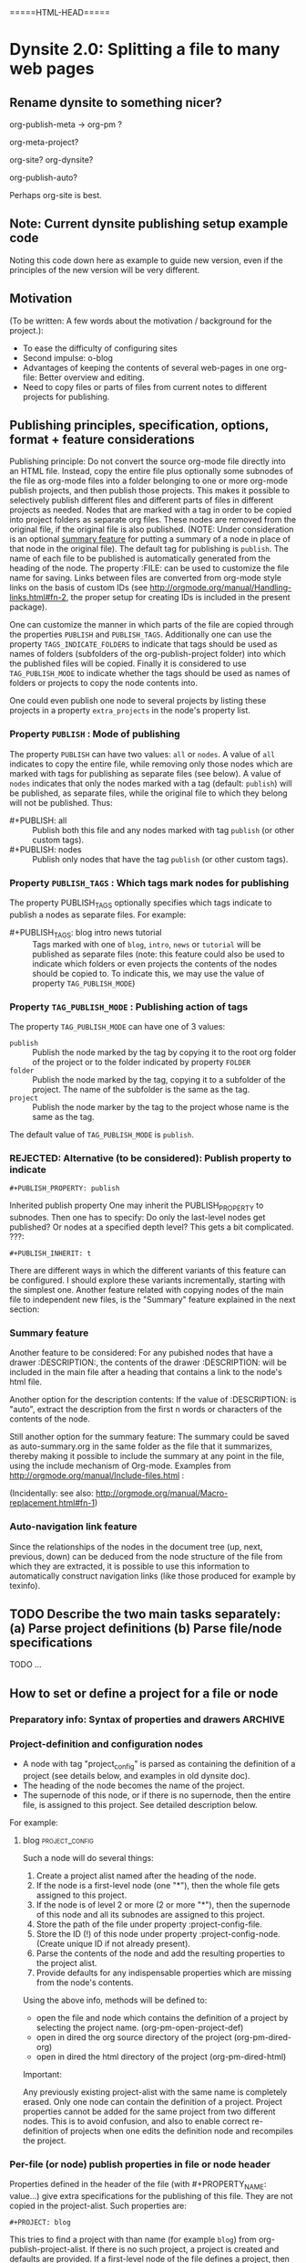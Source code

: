 
* Dynsite 2.0:  Splitting a file to many web pages
:PROPERTIES:
:DATE:     <2013-11-20 Wed 20:08>
:END:

** Rename dynsite to something nicer? 
:PROPERTIES:
:DATE:     <2013-12-02 Mon 00:01>
:END: 

org-publish-meta -> org-pm ?

org-meta-project?


org-site?
org-dynsite?

org-publish-auto?

Perhaps org-site is best. 

** Note: Current dynsite publishing setup example code
:PROPERTIES:
:DATE:     <2013-12-02 Mon 17:49>
:END:

Noting this code down here as example to guide new version, even if the principles of the new version will be very different. 

*** Publish                                                      :noexport:

#+BEGIN_SRC sh
cp "/Users/iani2/Dropbox/000WORKFILES/org/work/publications/articleforsoundscapejournal201310_solomos/SoundscapeJournalArticleIZ201310.org" "/Users/iani2/SitesSource/larigot-iani/papers/"
#+END_SRC

#+RESULTS:

#+BEGIN_SRC elisp

(require 'dynsite)

(org-install-site
	'("larigot-iani"
	"/Users/iani2/SitesSource/larigot-iani"
	"/Users/iani2/Sites"))

(org-set-site (car org-sites))

#+END_SRC

#+RESULTS:
: project defs created: (all-all AVA940HMI<classes<larigot-iani-static AVA940HMI<classes<larigot-iani-all AVA940HMI<classes<larigot-iani classes<larigot-iani-static classes<larigot-iani-all classes<larigot-iani larigot-iani-static larigot-iani-all larigot-iani)

** Motivation
:PROPERTIES:
:DATE:     <2013-12-03 Tue 07:21>
:END:

(To be written:  A few words about the motivation / background for the project.): 

- To ease the difficulty of configuring sites
- Second impulse:  o-blog
- Advantages of keeping the contents of several web-pages in one org-file:  Better overview and editing.
- Need to copy files or parts of files from current notes to different projects for publishing.

** Publishing principles, specification, options, format + feature considerations
:PROPERTIES:
:DATE:     <2013-12-02 Mon 08:52>
:END:

Publishing principle: Do not convert the source org-mode file directly into an HTML file.  Instead, copy the entire file plus optionally some subnodes of the file as org-mode files into a folder belonging to one or more org-mode publish projects, and then publish those projects.  This makes it possible to selectively publish different files and different parts of files in different projects as needed.  Nodes that are marked with a tag in order to be copied into project folders as separate org files.  These nodes are removed from the original file, if the original file is also published.  (NOTE: Under consideration is an optional [[id:BA6F1997-EC76-4C9E-A33B-0B1D4370829D][summary feature]] for putting a summary of a node in place of that node in the original file).  The default tag for publishing is =publish=.  The name of each file to be published is automatically generated from the heading of the node.  The property :FILE: can be used to customize the file name for saving.  Links between files are converted from org-mode style links on the basis of custom IDs (see http://orgmode.org/manual/Handling-links.html#fn-2, the proper setup for creating IDs is included in the present package).  

One can customize the manner in which parts of the file are copied through the properties =PUBLISH= and =PUBLISH_TAGS=.  Additionally one can use the property =TAGS_INDICATE_FOLDERS= to indicate that tags should be used as names of folders (subfolders of the org-publish-project folder) into which the published files will be copied.  Finally it is considered to use =TAG_PUBLISH_MODE= to indicate whether the tags should be used as names of folders or projects to copy the node contents into. 

One could even publish one node to several projects by listing these projects in a property =extra_projects= in the node's property list. 

*** Property =PUBLISH= : Mode of publishing
:PROPERTIES:
:DATE:     <2013-12-03 Tue 06:15>
:END:
The property =PUBLISH= can have two values: =all= or =nodes=.  A value of =all= indicates to copy the entire file, while removing only those nodes which are marked with tags for publishing as separate files (see below).  A value of =nodes= indicates that only the nodes marked with a tag (default: =publish=) will be published, as separate files, while the original file to which they belong will not be published.  Thus: 

- #+PUBLISH: all :: Publish both this file and any nodes marked with tag =publish= (or other custom tags).
- #+PUBLISH: nodes ::  Publish only nodes that have the tag =publish= (or other custom tags).
*** Property =PUBLISH_TAGS= : Which tags mark nodes for publishing
:PROPERTIES:
:DATE:     <2013-12-03 Tue 06:15>
:END:

The property PUBLISH_TAGS optionally specifies which tags indicate to publish a nodes as separate files.  For example:

- #+PUBLISH_TAGS: blog intro news tutorial :: Tags marked with one of =blog=, =intro=, =news= or =tutorial= will be published as separate files (note: this feature could also be used to indicate which folders or even projects the contents of the nodes should be copied to.  To indicate this, we may use the value of property =TAG_PUBLISH_MODE=)

*** Property =TAG_PUBLISH_MODE= : Publishing action of tags
:PROPERTIES:
:DATE:     <2013-12-03 Tue 06:16>
:END:

The property =TAG_PUBLISH_MODE= can have one of 3 values: 
- =publish= :: Publish the node marked by the tag by copying it to the root org folder of the project or to the folder indicated by property =FOLDER=
- =folder= :: Publish the node marked by the tag, copying it to a subfolder of the project.  The name of the subfolder is the same as the tag. 
- =project= :: Publish the node marker by the tag to the project whose name is the same as the tag.

The default value of =TAG_PUBLISH_MODE= is =publish=.

*** REJECTED: Alternative (to be considered):  Publish property to indicate 
:PROPERTIES:
:DATE:     <2013-12-03 Tue 05:57>
:END:
: #+PUBLISH_PROPERTY: publish

Inherited publish property
One may inherit the PUBLISH_PROPERTY to subnodes.  Then one has to specify: Do only the last-level nodes get published?  Or nodes at a specified depth level?  This gets a bit complicated.
???: 
: #+PUBLISH_INHERIT: t 

There are different ways in which the different variants of this feature can be configured.  I should explore these variants incrementally, starting with the simplest one.  Another feature related with copying nodes of the main file to independent new files, is the "Summary" feature explained in the next section:

*** Summary feature
:PROPERTIES:
:DATE:     <2013-12-02 Mon 14:49>
:ID:       BA6F1997-EC76-4C9E-A33B-0B1D4370829D
:END:
Another feature to be considered: 
For any pubished nodes that have a drawer :DESCRIPTION:, the contents of the drawer :DESCRIPTION: will be included in the main file after a heading that contains a link to the node's html file. 

Another option for the description contents: If the value of :DESCRIPTION: is "auto", extract the description from the first n words or characters of the contents of the node.

Still another option for the summary feature: The summary could be saved as auto-summary.org in the same folder as the file that it summarizes, thereby making it possible to include the summary at any point in the file, using the include mechanism of Org-mode.   Examples from http://orgmode.org/manual/Include-files.html :

#+BEGIN_QUOTE
,#+INCLUDE: "~/.emacs" src emacs-lisp

,#+INCLUDE: "~/my-book/chapter2.org" :minlevel 1

,#+INCLUDE: "~/.emacs" :lines "5-10" 
#+END_QUOTE

(Incidentally: see also: http://orgmode.org/manual/Macro-replacement.html#fn-1)

*** Auto-navigation link feature
:PROPERTIES:
:DATE:     <2013-12-02 Mon 15:01>
:END:

Since the relationships of the nodes in the document tree (up, next, previous, down) can be deduced from the node structure of the file from which they are extracted, it is possible to use this information to automatically construct navigation links (like those produced for example by texinfo).

** TODO Describe the two main tasks separately: (a) Parse project definitions (b) Parse file/node specifications
:PROPERTIES:
:DATE:     <2013-12-03 Tue 07:52>
:END:

TODO ...

** How to set or define a project for a file or node
:PROPERTIES:
:DATE:     <2013-12-02 Mon 21:25>
:END:

*** Preparatory info: Syntax of properties and drawers            :ARCHIVE:
:PROPERTIES:
:DATE:     <2013-12-02 Mon 21:41>
:END:

NOTE: This node is archived because we will not use drawers, and we will use properties only in a straightforward way for a few basic information items (while leaving the rest of the standard way of customizing export via properties in Org-mode as it is).

See: http://orgmode.org/manual/Property-syntax.html#Property-syntax
and: http://orgmode.org/manual/Drawers.html

Testing drawers here: 

The following teests show that only those drawers are recognized as such, whose names are already defined in orgmode. 
One can do this on a per-file basis also (although for dynsite it is better to set this up globally in advance).

#+DRAWERS: HIDDEN TEST_DRAWER STATE

:HIDDEN:
This should be hidden
asdf 
:END:

Note: The contents of TEST_DRAWER do not fold, because of the underscore _.  Is this a bug?

:TEST_DRAWER:
test
asdf
:END:

:STATE:
Test again
asdf 
:END:

:RESULTS:
This is a test drawer. 
It has several lines of contents.
Next we need to test several things: 
(a) how to get the contents of the drawer with emacs lisp
(b) how to suppress the drawer for being published.
:END:

*** Project-definition and configuration nodes
:PROPERTIES:
:DATE:     <2013-12-02 Mon 21:32>
:END:

- A node with tag "project_config" is parsed as containing the definition of a project (see details below, and examples in old dynsite doc).
- The heading of the node becomes the name of the project.
- The supernode of this node, or if there is no supernode, then the entire file, is assigned to this project.  See detailed description below.

For example: 

**** blog                                                 :project_config:
:PROPERTIES:
:ID:       3C190267-84C4-4AEA-86A1-00130BCFB056
:END:

Such a node will do several things: 

1. Create a project alist named after the heading of the node.
2. If the node is a first-level node (one "*"), then the whole file gets assigned to this project.
3. If the node is of level 2 or more (2 or more "*"), then the supernode of this node and all its subnodes are assigned to this project.
4. Store the path of the file under property :project-config-file.
5. Store the ID (!) of this node under property :project-config-node.  (Create unique ID if not already present).
6. Parse the contents of the node and add the resulting properties to the project alist.
7. Provide defaults for any indispensable properties which are missing from the node's contents.

Using the above info, methods will be defined to:
- open the file and node which contains the definition of a project by selecting the project name. 
  (org-pm-open-project-def)
- open in dired the org source directory of the project (org-pm-dired-org)
- open in dired the html directory of the project (org-pm-dired-html)

Important: 

Any previously existing project-alist with the same name is completely erased.  Only one node can contain the definition of a project.  Project properties cannot be added for the same project from two different nodes.  This is to avoid confusion, and also to enable correct re-definition of projects when one edits the definition node and recompiles the project.

*** Per-file (or node) publish properties in file or node header

Properties defined in the header of the file (with #+PROPERTY_NAME: value...) give extra specifications for the publishing of this file.  They are not copied in the project-alist.  Such properties are: 

: #+PROJECT: blog

This tries to find a project with than name (for example =blog=) from org-publish-project-alist. 
If there is no such project, a project is created and defaults are provided. 
If a first-level node of the file defines a project, then the PROJECT property in the header is ignored (One should therefore therefore not define the PROJECT property in the header if one is [[id:3C190267-84C4-4AEA-86A1-00130BCFB056][defining the project for the file in a node]]).

: #+FILE: index.org

This defines the filename under which this file or node should be saved when copied to the org source of the project.  The ending .org is provided if missing.  If no FILE property is defined, then the file name is guessed by these rules: 
- If the file or node contains a project definition subnode, then the default is "index.org"
- Else, it is created by uniting the words of the name of the file or the heading of the node, substituting any spaces (" ") by "-".

: #+FOLDER: news

If a folder is provided, then the folder is added to the org path of the project to create the path where the file/node will be copied.

All other properties relevant to the org-publish configuration rules are parsed by the org-publish and org-export functions as usual. 
Properties defined in a node must be converted to file-level properties when copying the node to a separate file.

*** Use nodes tagged file_config to include long html-head and html-head-extra strings etc.

As explained in http://orgmode.org/worg/org-tutorials/org-publish-html-tutorial.html#sec-5-1, the properties #+HTML_HEAD: and #+HTML_HEAD_EXTRA: are used to specify the html header parts of a file for export.  However, property values should be specified in a single line (see http://orgmode.org/manual/Property-syntax.html#Property-syntax).  This is inconvenient if one wants to include a long header. 

However this is cumbersome and I do not even know if it works. 

So why not use nodes for long strings that need to become property values for the html-export config of a file or node (not an entire project), like in the [[id:A1FFF0FC-3289-4D9B-99C0-8BF0029BCD5A][following example]].  Unfortunately, to insert the value of this node in the export options of a single file will require some deep exploration of html-export functions of Org mode.  [ ... ] After looking into it, following trick seems to be the most feasible one: 

For those properties that are specified by the nodes as custom-configured, such as any of html-head, html-head-extra, html-preamble, html-postamble, if a node is tagged :file_config: and has one of these as heading, do this: 

1. When copying the file to the org folder for publishing, the copy function inserts a property heading for the corresponding setting it to a special mark string, such as, for exemple, for property html-head: 

#+HTML_HEAD: =====HTML-HEAD=====

2. This will be inserted by the standard org-mode exporter in the exported file at the corresponding location

3. After that, use either a filter function (see here below) or a chain of publishing functions in the project alist, or a 'completion-function property in the project alist to substitute the string "=====HTML-HEAD=====" with the string given in the file_config node, which has been stored in the file's plist, which is inside the project-alist. 

The filter function was already tested for conversion of links, and is probably the best option.  See http://orgmode.org/worg/dev/org-export-reference.html#filter-system . The code I used recently in dynsite for filtering the full html-ized text is: 

#+BEGIN_SRC elisp
(add-to-list 'org-export-filter-final-output-functions
             'org-html-provide-relative-path)
#+END_SRC

The function =org-export-filter-final-output-functions= is documented here:  http://orgmode.org/worg/doc.html#org-export-filter-final-output-functions

The doc says about this function: 

#+BEGIN_QUOTE
List of functions applied to the transcoded string.
Each filter is called with three arguments: the full transcoded
string, the back-end, as a symbol, and the communication channel,
as a plist.  It must return a string that will be used as the
final export output.
#+END_QUOTE


Note that the exporter also inserts a ton of other stuff, which can/must be further fine-tweaked with other options if one is to make files with extremely customized html header and footer parts. 


**** html-head                                               :file_config:
:PROPERTIES:
:ID:       A1FFF0FC-3289-4D9B-99C0-8BF0029BCD5A
:END:

here is the text that will become the string that is the value of html-head property for this file/node.
It has several lines.





** ====== Current newest redo:  Projects defined in files, auto-save projects, site redo
:PROPERTIES:
:DATE:     <2013-11-30 Sat 16:37>
:END:

See this tutorial for systematics of building a project:  http://orgmode.org/worg/org-tutorials/org-publish-html-tutorial.html

*** Inheritance of project parameters in sites
:PROPERTIES:
:DATE:     <2013-11-30 Sat 17:18>
:END:

A project can contain component projects.  However, the component feature of org-publish is not equivalent to the way that dynsite handles subproejcts, because it does not entail inheritance of properties.  Therefore we need to redo inheritance functionality based on projects.  

This is not so difficult.  Consider that we have a set of projects stored in the usual manner in =org-publish-project-alist=. Then, if a project wants to inherit properties from another project, it can simply state that by storing in its alist the name of that project, as property :superproject. That would be something like: 

#+BEGIN_SRC elisp
'("project-name" :superproject "site-name" :property value  ...)
#+END_SRC

It is then easy to recursively inherit the properties descending from the top super-project to the current project, via any intermediate projects. 

There is no need to create a separate site list!

If a superproject is not found, an error should be issued. 

*** Notes on New base function: org-publish-auto-project
Consider new function: org-publish-auto-project

This function will create or deduce a project from information found in the currently selected file/buffer.  

If there is no information at all about a project in the current buffer, then it will create a new default project. 

The default name of the new project is the name of the file without extention.  

For now we will not consider the following idea, but we will take it up later:  If there is a property =super-project= defined in the current file, then the project defined by the file becomes a subproject of =super-project=, if it exists.

The contents of the variable org-publish-project-alist (see: http://orgmode.org/manual/Project-alist.html) are auto-saved in file
=~/.emascs.d/savefile/org-publish-project-alist= if ~/.emacs.d/ exists, otherwise they are saved in =~/.org-publish-project-alist=.  

Some notes about starting the beginning of org-publish-file-project: 

First call: 
Function: =org-publish-parse-project-config-node=

If there is a node called =project-config=, then this function will parse its contents and *create a new project alist* with the information contained in the node. 

Then call: 
Function: =org-publish-parse-file-config-node=

If there is a node called =project-config=, then this function will 
- Attempt to get the project name from the properties of the node
- Parse its contents and keep the information in a list, in order to use it for putting in the headers of the org files created by the org-publish-in-file-project

Then check if there is enough information about the project of the current file.  If not, try to create a default project, taking into account also any relevant properties defined in the header of the file.

If the file has the property PUBLISH_FILE set to t (true), then copy the file itself to the org target directory, but also extract any subnodes that should be copied into different files. 

Go through all nodes in the file, and if any are marked by relevant properties or tags (to be specified!), then parse their config properties and extract these and copy them as separate files to the org folder of the project to which they belong according to the specifications in the config properties, or the project of the file in which they are contained. 

After this is done, process the files of all projects contained in the file and its subnodes, and add file targets to the IDs of links to org mode files belonging to the project. 

After that, publish all projects contained in this file. 

When publishing projects:  If a project is a subproject of another project, then its files should not be published by the superproject.  So the folders of subprojects should be added to the exclude list of the superproject. 

Following is a step-by-step roadmap for building the functionality for dynsite2.

*** ========= !!!!!!!!!!!!! CURRENT IMPLEMENTATION DRAFT
:PROPERTIES:
:DATE:     <2013-12-01 Sun 17:46>
:END:

**** Auto-Load and save org-publish-project-alist
:PROPERTIES:
:DATE:     <2013-12-01 Sun 23:20>
:END:

#+BEGIN_SRC elisp
  
  (defun org-publish-get-project-alist-path ()
    ;; if ~/.emacs.d is present, use ~/.emacs.d/savefile/org-publish-project-alist
    ;; else use ~/.org-publish-project-alist
    ;; Create savefile folder if it does not exist. 
  )
  
  (defun org-publish-save-project-alist ()
    ;; to be defined
    ;; uses org-publish-get-project-alist
    )
  
  (defun org-publish-load-project-alist ()
    ;; to be defined
    ;; uses org-publish-get-project-alist
    )
  
  ;; Include the following in startup file
  (org-publish-load-project-alist) 
#+END_SRC

**** Help functions: Saving emacs lisp data to a file
:PROPERTIES:
:DATE:     <2013-12-01 Sun 23:21>
:END:

From: http://stackoverflow.com/questions/2321904/elisp-how-to-save-data-in-a-file

#+BEGIN_QUOTE
This 'dump-vars-to-file routine will create some expressions that can be read by simply evaluating the expressions later (via a 'load command or 'read):

(defun dump-vars-to-file (varlist filename)
  "simplistic dumping of variables in VARLIST to a file FILENAME"
  (save-excursion
    (let ((buf (find-file-noselect filename)))
      (set-buffer buf)
      (erase-buffer)
      (dump varlist buf)
      (save-buffer)
      (kill-buffer))))

(defun dump (varlist buffer)
  "insert into buffer the setq statement to recreate the variables in VARLIST"
  (loop for var in varlist do
        (print (list 'setq var (list 'quote (symbol-value var)))
               buffer)))
I'm sure I'm missing some built-in routine that does a nicer job or is more flexible.

I tested it with this little routine:

(defun checkit ()
  (let ((a '(1 2 3 (4 5)))
        (b '(a b c))
        (c (make-vector 3 'a)))
    (dump-vars-to-file '(a b c) "/some/path/to/file.el")))
Which produced the output:

(setq a (quote (1 2 3 (4 5))))
(setq b (quote (a b c)))
(setq c (quote [a a a]))
For more information, see the info page on reading and printing lisp objects:
http://www.gnu.org/software/emacs/manual/html_node/elisp/Read-and-Print.html#Read-and-Print
#+END_QUOTE

**** Help function: merge-plists
#+BEGIN_SRC elisp
  ;; dash package should be provided as file in the dynsite2 release
  (require 'dash) ;; needed for merge-plists

  (defun merge-plists (plist-a &rest plist-b)
    (-reduce-from
     (lambda (plist-a plist-b)
       (->> (-partition 2 plist-b)
         (-reduce-from
          (lambda (acc it)
            (let ((key (first it))
                  (val (second it)))
              (plist-put acc key val)))
          plist-a)))
     plist-a
     plist-b))
#+END_SRC
**** Top level function: org-publish-auto-project
:PROPERTIES:
:ID:       0B0ECFA8-544E-41DB-849A-20F19ABD5459
:END:
#+BEGIN_SRC elisp
  (defun org-publish-auto-project ()
    "Step 1 in org-publish-in-file-project func dev."
    (interactive)
    ;; load if not loaded: 
    (unless org-publish-project-alist (org-publish-load-project-alist))
    (let* 
        ((projects) ;; projects that belong to this file only.
         (default-base-directory 
           (concat (file-name-directory (buffer-file-name (current-buffer))) "org/"))
         (default-publish-directory 
           (concat (file-name-directory (buffer-file-name (current-buffer))) "html/"))
         (project-alist (org-publish-parse-project-config-node))
         (file-config (org-publish-parse-file-config-node))
         (project-name
          (or
           (plist-get project-alist :project-name)
           (plist-get file-config :project-name)
           ))
         )
      (setq project-alist
            (org-publish-provide-project-defaults 
             project-name 
             project-alist
             default-base-directory
             default-publish-directory
             ))
      (if (eq (plist-get project-alist :base-directory) default-base-directory)
          (if (not (file-exists-p default-base-directory))
              (make-directory default-base-directory)))
      (if (eq (plist-get project-alist :publish-directory) default-publish-directory)
          (if (not (file-exists-p default-publish-directory))
              (make-directory default-publish-directory)))
      (setq org-publish-project-alist
            (delq (assoc project-name org-publish-project-alist) org-publish-project-alist))
      (setq org-publish-project-alist (cons project-alist org-publish-project-alist))
      ;; Collect all projects, configs, and files contained in this file:
      (setq projects (org-parse-file-project-configs)) ;; projects local to this file
      ;; Add top-level project-alist to projects derived from contents of file:
      (setq projects (cons project-alist projects)) 
      ;; Resolve dependencies between projects, create files.
      (dolist (project projects)
        (org-inherit-project-properties project)
        (org-copy-files-to-project-folder project)
        (org-add-project-to-excludes-list project))
      ;; Add projects to org-publish-project-alist for interactive publishing later.
      (org-add-projects-to-global-alist projects)
      ;; Publish.
      (dolist (project projects) (org-publish project))))
#+END_SRC

**** org-publish-parse-project-config-node, org-publish-parse-file-config-node

These two functions ... bla bla. 

#+BEGIN_SRC elisp
  
  (defun org-publish-parse-project-config-node ()
      
    )
#+END_SRC

#+BEGIN_SRC elisp
  
  (defun org-publish-parse-file-config-node ()
    
    )
#+END_SRC

#+BEGIN_SRC elisp
  
**** org-publish-provide-project-defaults
  (defun org-publish-provide-project-defaults 
    (project-name project-config default-base-directory default-publish-directory)
    (setq project-name 
          (or
           project-name
           (org-publish-make-project-name)
           ))
    (cons project-name 
          (merge-plists 
           (list
            :base-directory default-base-directory
            :base-extension "org"
            :publishing-directory default-publish-directory
            :recursive t
            :publishing-function org-publish-org-to-html
            :headline-levels 5
            :auto-preamble t
            )
           project-config)))
#+END_SRC

**** org-publish-make-project-name
#+BEGIN_SRC elisp
  
  (defun org-publish-make-project-name ()
    "Construct name of project from file name of buffer.
  If a project with that name already exists, ask the user whether to 
  overwrite that project. If the answer is no, then an error is issued, and 
  the new project creation process stops."
    (let* (
           (name (file-name-sans-extension (buffer-file-name (current-buffer))))
           (ok          (or
             (not (assoc name org-publish-project-alist))
             (y-or-n-p (format "Overwrite existing project %s?" name))
             ))
           )
      (if ok name (error (format "Duplicate project named '%s'. Please rename." name)))))
  
#+END_SRC


**** org-parse-file-project-configs (NOTE: Store info in separate variable, not in org-publish-project-alist)

Go through all the nodes in the file and create projects or specs for new files in existing projects according to properties defined in the nodes. 

A first thought was to store the necessary info from the parsing inside the prorject-alist to which the node/file will belong.  
From the following draft it seems that we need yet to analyse the data required, and how they should be structured.

The file info, which is obtained by parsing the specifications contained in the source file or its nodes, is saved *IN A SEPARATE LIST*, not in org-publish-project-alist components.  The reason is that the project definition alist is overwritten on purpose and created afresh when the project definition is parsed from a single node.  This would erase any file info collected previously by parsing other files. 

Drafting this here: 

#+BEGIN_SRC elisp
  ;;; !!!!!!!!!!!!!!!!!!!!!!!!!!!! MUST REWRITE THIS
 ;;; !!!!!!!!!!! Should be separate from org-publish-project-alist !!!!!!!!

;;; Probably like this: 

(
("file-name1" :path "path" :project "project" :id "id...." etc)
("file-name2" :path "path" :project "project" :id "id...." etc)
)

Not like this: 
  '("<project-name>"
    :files ;; this property contains the list of all files created for this project 
    ;; through dynsite2 config specifications in org files.
    ;; The property :files is a single list, containing several sublists.
    ;; One sublist per file. 
    (
     ;; One sublist for each source file and the components of the file that should be copied.
     ;; =======================================================================
     ;; First file
    ("path"  ;; full path of file to be processed
     ;; Each file can have many other file components to be extracted
     ;; optionally start plist here or leave it just as plain cdr   
     ;; Specs of how to create extract each file file go here:
     ;; id of node to be copied, or "file" to copy entire file
     :node "node id...."
     ;; folder where this node should be copied
     :folder "subfolder-name" 
     ;; file where this node should be copied 
     :file "file-name" ;; .org provided if missing
     ;; publish properties which should be inserted in the header of the file.
     :header (:property "value" :property value ...)
     ;; (NOTE: project properties are added directly to the project alist being created)
     )
    ;; ========================================================================
     ;; Second second source file and all files extracted from it.
    ("path" ;; second file ...
      ;; ...
     )
    ) ;; end of :files list
     ;; other project properties follow here:
    :recursive t
    :auto-preamble t
    ;; ...
   )

#+END_SRC

#+BEGIN_SRC elisp
(defun org-parse-file-project-configs ()

)
#+END_SRC

OTE



*** Step 1: File has no project info at all
:PROPERTIES:
:DATE:     <2013-11-30 Sat 16:56>
:END:

Create a new project using default settings.  The name of the project is the name of the file without extension. 

If there is already a project by that name, and the path of the file stored in the already existing projects' alist under property =root-source-file= is not identical to the path of the current file/buffer, then issue a message and ask the user whether they wish to proceed and overwrite the existing project info under that name with the parameters extracted from the present file. 

The org folder for the project is =<path-to-files-folder>/org/=.
The html folder for the project is =<path-to-files-folder>/html/=.

If these folders do not exist, they are created.

NOTE: When creating a default project with the file's name, it may be useful to check 

*** Step 2: File has *project* info in a node =publish-project-config=
:PROPERTIES:
:DATE:     <2013-11-30 Sat 17:04>
:END:

Put the info from that node in the project's alist.  

This creates a new project, to which the file and all files created from subnodes in the file are added.  

More details about this to come. 

*** Step 3: File has *file specific* info in a node =publish-file-config=
:PROPERTIES:
:DATE:     <2013-11-30 Sat 17:04>
:END:

This expects this file and any files copied from subnodes of the project to become part of an already existing project, named in property :PROJECT:. 

Put the info from that node in the header of the file which is copied in the org directory for publishing.  Do the same for all other files which are copied from subnodes of this file.  

How do we indicate inheritance or not of file config to subnodes in same file?

More details about this to come. 

*** Step 4: File has a node with separate file config, in same project

*** Step 5: File has a node with separate file config, in different project

Question: When is the different project a subproject of that of the file?


** Starting point: Top level user-commands
:PROPERTIES:
:DATE:     <2013-11-26 Tue 21:07>
:END:

org-site-publish-file :: publish the entire file, splitting into separate files any subnodes which have a "FILENAME" property defined. 

org-site-publish-subtree :: publish this subtree.  If the subtree does not have a FILENAME property, ascend until you find one. If there is no FILENAME in any supertree of this subtree, issue a message saying "No filename property found for this subtree.  Use org-site-publish-file?". 

** Top-level file properties
:PROPERTIES:
:DATE:     <2013-11-27 Wed 08:34>
:END:

All of the following configuration properties are optional.  If none of these is provided, then a site is created using the defaults indicated for each property below: 
 
- SITE :: The name of the dynsite to which this file belongs.  Default: "default".  The config paths of the "default" site are created from ORG_PATH and HTML_PATH properties of this file.
- ORG_PATH :: Path for publishing the org-files in. Default: "./org/"
- HTML_PATH :: Path for publishing the html-files created from the org-files.  Default: "./html/"
- FILENAME :: Name for publishing the entire file.  Default: index.org.  ".org" ending is added if not provided by user.
- FOLDER :: Path of subfolder to be added to ORG_PATH (or sites' org-path) for publishing the org-files.
- PUBLISH_SUBTREES_ONLY :: If the value of this property is t (true), then the function "org-site-publish-file" will not publish the entire file, but only any subtrees which define a "FILENAME" property.
- INCLUDE_SITEMAP :: If the value of this property is t (true), then the function "org-site-publish-file" will include in the published top-level file links to the files created by any subnodes of the file.  If a subnode which creates a file contains a property called "DESCRIPTION", then the contents of DESCRIPTION are appended after the link in the top-level file.  The default value of this property is t. NOTE: A smarter way to provide the functionality of "INCLUDE_SITEMAP" would be to always create a sitemap with descriptions, and save this sitemap as an include file, which can then be included at any part of any file using  #+INCLUDE: ".path/to/file".

** Initial tests with top-level file properties
:PROPERTIES:
:DATE:     <2013-11-27 Wed 12:26>
:END:


Run this first - we need this function for the tests: 
#+BEGIN_SRC elisp
(defun org-get-header-property (property &optional all)
  "Get property from buffer variable.  Returns only fist match except if ALL is defined.
NOTE: Also works if editing subtree narrowed or in separate narrowed buffer. "
  (with-current-buffer
	(current-buffer)
    (save-excursion
      (save-restriction
	(save-match-data
	  (widen)
	  (goto-char (point-min))
	  (let (values)
	    (while (re-search-forward (format "^#\\+%s:?[ \t]*\\(.*\\)" property) nil t)
	      (add-to-list 'values (substring-no-properties (match-string 1))))
	    (if all
		values
	      (car values))))))))
#+END_SRC

#+RESULTS:
: org-get-header-property

Test some of the funcs that you will use: 

#+BEGIN_SRC elisp
(buffer-file-name) ;; Does not work if editing on separate sub-buffer
#+END_SRC

#+RESULTS:
: /Users/iani2/Dropbox/000WORKFILES/org/personal/underway.org

#+BEGIN_SRC elisp
  (let* (
         (root (file-name-directory (buffer-file-name)))
         (org-root (concat root "/org/"))
         (html-root (concat root "/html/"))
         )
    (if (not (file-exists-p org-root)) (make-directory org-root))
    (if (not (file-exists-p html-root)) (make-directory html-root))
    (org-set-site (list "default" org-root html-root)))
#+END_SRC

#+BEGIN_SRC elisp
(org-get-header-property "")
#+END_SRC

#+BEGIN_SRC elisp
  (let* (
         (site ())
  
         )
   (assoc "org-tests" org-sites))
#+END_SRC
#+RESULTS:
: TODO ACTIVE | DONE CANCELLED

#+BEGIN_SRC elisp
  (defun org-site-make-site-for-file ()
    "Create site specs for file of current buffer.
  Get the org and html paths from properties in the file.
  If they are not present, provide defaults."
  
  
  )
#+END_SRC

#+BEGIN_SRC elisp
  (org-element--current-element (point))
#+END_SRC

#+BEGIN_SRC elisp
  (defun org-site-publish-file ()
    (interactive)
    
  )
#+END_SRC

** Converting links for split files
ROPERTIES:
:DATE:     <2013-11-28 Thu 09:33>
:CUSTOM_ID:       22447DE7-50E6-4AEC-8CB3-1F548BEB460A
:END:

*** Prep research
:PROPERTIES:
:DATE:     <2013-11-29 Fri 09:45>
:END:

This needed some deep research.  Current state: 
See http://orgmode.org/manual/Handling-links.html

Links that are stored using the CUSTOM_ID of a node should be converted correctly when exporting a project in HTML, even when the link has been moved to a different file than the file in which it was created,together with its CUSVOM_ID. 

C-c l     (org-store-link) to create the links to insert in text.
To make he 



But set org-id-link-to-org-use-id to true.
This creates unique ids for each link when using org-store-link. 
You can then insert a unique-id link created by  in the text with C-c C-l     (org-insert-link). 

Here is the code for setting org-id-link-to-org-use-id to t and then a resulting link: 
#+BEGIN_SRC elisp
(setq org-id-link-to-org-use-id t)
#+END_SRC

#+RESULTS:
: t

#+BEGIN_SRC elisp
(setq org-id-link-to-org-use-id nil)
#+END_SRC

#+RESULTS:


[[*Converting%20links%20for%20split%20files][Converting links for split files]
[[*Converting%20links%20for%20split%20files][Converting links for split files]
[[*Converting%20links%20for%20split%20files][Converting links for split files]
[[*Converting%20links%20for%20split%20files][Converting links for split files]

The resulting link is: [[id:22447DE7-50E6-4AEC-8CB3-1F548BEB460A][Converting links for split files]]
Its internal form in ASCII is: 
#+ASCII:  [[id:22447DE7-50E6-4AEC-8CB3-1F548BEB460A][Converting links for split files]]

So now, how to use such a unique link to insert the correct html equivalents of the links in the published site???  We could use org-export-resolve-id-link (see http://orgmode.org/worg/dev/org-export-reference.html#resolve-id-link). 

For this we need to provide the id link (full or only the link ID???), and a plist (what plist?).  See (Defun org-export-resolve-id-link (link info) ...) in file ox.el.  Fortunately the code is short and the answers to the ??? above can be found there, probably.  First conclusions: org-export-resolve-id link indeed does perform multi-file ssearch and resolution for the link, if needed, using the files stored in property :id-alist of the info plist.  The question then is, how is :id-alist constructed?  A grep search yielded locations (besides the one in the function above):
./ox.el:1258:;; + `:id-alist' :: Alist between ID strings and destination file's
./ox.el:1515:    :id-alist
The first one of these belongs to documentation after the function: org-export-derived-backend-p


*** Conclusion
:PROPERTIES:
:DATE:     <2013-11-29 Fri 11:25>
:END:

One can use the unique ID property of a node to identify links, so that these links can be resolved and the proper html link can be created for them, even when the node is refiled (or moved) into a different file than the one it was previously.  The following code, which was added to iani2.org, tells Org mode to create a unique ID and to use it as ID for a link every time that one uses org-store-link (C-c l) to store a link and org-insert-link (C-c C-l) to paste that link into another place in a document: 

#+BEGIN_SRC emacs-lisp
(require 'org-id)
(setq org-id-link-to-org-use-id t)
#+END_SRC

The links created in this way do *not* contain the name of the file to which the node belongs (anyway that would not work when moving the node to another file).  Thus, one should process the files created by dynsite2 to insert the proper file names where needed. How to do this? See next: 


**** Providing file references to node-id-links
:PROPERTIES:
:DATE:     <2013-11-29 Fri 11:25>
:ID:       7F10AFC0-078D-40FC-9E75-9DAA8F06932F
:END:

***** Setup:
:PROPERTIES:
:DATE:     <2013-11-30 Sat 09:57>
:END: 

Links between org files in a project must be provided with a unique id in order to ensure that the links will be resolved correctly even when moving nodes to different files.  For this, the following code must be included in the dysnite2 setup: 

#+BEGIN_SRC emacs-lisp
(require 'org-id)
(setq org-id-link-to-org-use-id t)
#+END_SRC

***** Function org-resolve-file-links
:PROPERTIES:
:DATE:     <2013-11-30 Sat 09:57>
:END:
To work when the link is pointing to a node in a different file than the file in which the link is located, the (relative) path to that file must be added to the link.

For example:

#+ASCII: [[id:7F10AFC0-078D-40FC-9E75-9DAA8F06932F][test link]]
Should become:
#+ASCII: [[file:underway.org::#7F10AFC0-078D-40FC-9E75-9DAA8F06932F][test link]]

This conversion should be done on a per-project basis (later perhaps to be extended to directories containing groups of project).  It should be done as a pre-processing function just before the start of the standard org-publish-project function call.  Let's name the function that performs this task =org-resolve-file-links=. 

The function org-resolve-file-links works as follows:

1. Process all Org mode files of a project, and build:
   1. a list of ids,
   2. a list of links that need to be resolved,
   3. a list of duplicate ids (same id number occurring for 2 or more different org-nodes).

2. Do the following
   1. Go through the list of links that need to be resolved and provide the file reference for each of these links.
   2. Save the modified org files with the resolved links.
   3. Build a list of unresolved links (links who's ids could not be found in the list of ids).

**** The 4 link conversion lists
:PROPERTIES:
:DATE:     <2013-11-30 Sat 10:43>
:END:
Here are in detail the 4 lists needed for the conversion process (2 lists for making the conversion and additionally 2 lists for reporting (a) nodes with duplicate IDs and (b) links that could not be resolved):

1. List of ids:

#+NAME: variable "org-node-id-list"  
#+BEGIN_SRC elisp
  (
   ("7F10AFC0-078D-40FC-9E75-9DAA8F06932F" . "index.org")
   ("71234123-078D-40FC-9E75-9DAA8FASDFFF" . "subdir1/filex.org")
   ...
  )
#+END_SRC

2. List of links 

#+NAME: variable "org-link-id-list"  
#+BEGIN_SRC elisp
(
 ("[id:7F10AFC0-078D-40FC-9E75-9DAA8F06932F]" . "index.org")
 ("[id:30QWER99-078D-40FC-9E74-QWERREWERWWW]" . "subdirx/fileyz.org")
 ...
)
#+END_SRC

3. List of duplicate IDs

#+BEGIN_SRC elisp
  (
  ;;; how to give more details about the location of each duplicate in the file?
  ;;; maybe omit details here, create them later when needed, with grep?
   ("7F10AFC0-078D-40FC-9E75-9DAA8F06932F" . "index.org")
   ("7F10AFC0-078D-40FC-9E75-9DAA8F06932F" . "filez.org")
  )
#+END_SRC

4. List of unresolved links

(Of similar structure as the above lists)

These lists 

- When dynsite2 starts publishes a file by creating a copy of the file and/or copying subnodes of the file into new org files, it should do the following:
  - for every new org file created, it should record the ID properties of all nodes which have one. 
  - afterwards, it should go through all the new org files which were created by the publishing process, and replace any links which contain references to ids with corrected references to which the file name and path has been added: 

 
Procedure to do the above:
- Before saving each new buffer created from parts of the file to be published in a new file. 
  - scan for links with ids.  Add each link to a list of links, and add the new file's relative path to the root of the project as assoc value to the link. 
    While building this link, note if there are any nodes that have the same ids, and save their location details in a separate list called "duplicate-ids". 
  - scan for nodes with ids.  Add each node id to alist of ids, and again add the new file's relative path to the root of the project as assoc value to the id. 


The result of the above process is two lists of this form: 

Then, for each link in the org-link-id-list, replace the id: part with the file:<filename>:: using as <filename> the cdr of the sublist found by searching for the id from org-link-id-list in the org-node-id-list.  When doing this keep track of any links whose ids have not been found in the org-node-id-list, putting them in a list unresolved-links. 

Save the two by-product check lists: duplicate-ids and unresolved-links in a log file for debugging the project publishing process.




** Scrap site concept and work with single project?
:PROPERTIES:
:DATE:     <2013-11-28 Thu 10:31>
:ID:       B4241C9F-E9CD-4773-9F83-A52831E81FD4
:END:

It may be of advantage to work with a single project created dynamically from a single file *or from a folder*, because of this [[id:69BCA8CC-2C92-42E4-BED4-2AF075445EA2][Conclusion]]. 

** Previous link tries (obsolete?)
:PROPERTIES:
:DATE:     <2013-11-28 Thu 10:33>
:END:

Set org-link-search-inhibit-query to t to prevent queries if the link is not found. 

#+BEGIN_SRC elisp
(setq org-link-search-inhibit-query t)
(setq test (point))
(org-link-search "*Subnode properties")
(setq test2 (point))
#+END_SRC

Some test links: 

[[*Alpha][Alpha]] [[*Alpha][Alpha]] [[*Alpha][Alpha]]

[[*Alpha][Alpha]
*** Alpha
:PROPERTIES:
:ID:       BE36A7E7-F17A-47BD-822F-32E989949297
:END:

*** Alpha

**** Alpha

** Using jquery .inc to dynamically create page summary lists?
:PROPERTIES:
:DATE:     <2013-11-27 Wed 09:10>
:END: 

http://stackoverflow.com/questions/676394/how-to-include-an-html-page-into-an-html-page : 
See this: 

#+BEGIN_SRC 
If you're willing to use jquery, there is a handy jquery plugin called "inc".

I use it often for website prototyping, where I just want to present the client with static HTML with no backend layer that can be quickly created/edited/improved/re-presented

http://johannburkard.de/blog/programming/javascript/inc-a-super-tiny-client-side-include-javascript-jquery-plugin.html

For example, things like the menu and footer need to be shown on every page, but you dont want to end up with a copy-and-paste-athon

You can include a page fragment as follows

<p class="inc:footer.htm"></p>
#+END_SRC

** Subnode properties
:PROPERTIES:
:DATE:     <2013-11-27 Wed 08:54>
:END:

** Principles, Basic Design
:PROPERTIES:
:DATE:     <2013-11-25 Mon 12:03>
:END:
Its basically simple: 

The function for splitting a file into org files and then publishing it as site is:   org-publish-split-file

The subfiles are written in directory specified by property: DYNSITE_ORG_DIR
If this is not defined, it tries to get the directory from the propety DYNSITE_NAME
It then looks for a site named after the string contaned in DYNSITE_NAME in the variable
containing the dynsite definitions, which is: org-sites. 

I am going to use this function "as-is" since it works:

#+BEGIN_SRC elisp
   (org-get-header-property "DYNSITE_ORG_DIR")
#+END_SRC

#+RESULTS:
: 50144

However, to get inherited properties one would have to use org-element-up, which, although in the manual http://orgmode.org/worg/org-api/org-element-api.html#sec-1-141, does not seem to be defined.  So one would perhaps use outline-up-heading instead:

#+BEGIN_SRC elisp
   (outline-up-heading 1)
#+END_SRC
   
and combine it with: 

#+BEGIN_SRC elisp
   (org-entry-get (point) "DATE")
#+END_SRC

#+RESULTS:
   : <2013-11-25 Mon 12:03>

Note: Do not use third argument t for inheritance, because we also need to find which is the top level of the node that should be exported. 
   
To find out the level of the node, use function org-current-level. 

So next do something like this: 

#+BEGIN_SRC elisp
  (defun org-get-property-recursively (property level)
    (unless level ())
  
  )
  
  
  (let ((test 0) (level (org-current-level)))
   (while
       (and
        (not (eq level) ()) 
        
        (> (org-current-level) 0)
        
  )
     (outline-up-heading 1 t)
     (setq test (+ 1 test))
     )
   test)
  
  (setq test 1)
#+END_SRC

#+BEGIN_SRC elisp
  (if (eq nil (org-current-level)) ;; if we are outside any node
      ;; pseudo code follows
      (then: get the property from heading using custom function above)
    (else: recurse till current level is 1 trying to get the property 
           if that fails, then try getting the property from the heading as above
           if even that fails, then provide default property and/or ask user 
              if it is ok to proceed
           )
  )
  
  
#+END_SRC


   #+BEGIN_SRC elisp
    (org-entry-get (point) "DATE" t)
   #+END_SRC

   #+RESULTS:
   : <2013-11-25 Mon 12:03>

   #+BEGIN_SRC elisp
   org-export-options-alist
   #+END_SRC

   #+RESULTS:
   | :author                  | AUTHOR       | nil       | user-full-name                     | t                      |
   | :creator                 | CREATOR      | nil       | org-export-creator-string          |                        |
   | :date                    | DATE         | nil       | nil                                | t                      |
   | :description             | DESCRIPTION  | nil       | nil                                | newline                |
   | :email                   | EMAIL        | nil       | user-mail-address                  | t                      |
   | :exclude-tags            | EXCLUDE_TAGS | nil       | org-export-exclude-tags            | split                  |
   | :headline-levels         | nil          | H         | org-export-headline-levels         |                        |
   | :keywords                | KEYWORDS     | nil       | nil                                | space                  |
   | :language                | LANGUAGE     | nil       | org-export-default-language        | t                      |
   | :preserve-breaks         | nil          | \n        | org-export-preserve-breaks         |                        |
   | :section-numbers         | nil          | num       | org-export-with-section-numbers    |                        |
   | :select-tags             | SELECT_TAGS  | nil       | org-export-select-tags             | split                  |
   | :time-stamp-file         | nil          | timestamp | org-export-time-stamp-file         |                        |
   | :title                   | TITLE        | nil       | nil                                | space                  |
   | :with-archived-trees     | nil          | arch      | org-export-with-archived-trees     |                        |
   | :with-author             | nil          | author    | org-export-with-author             |                        |
   | :with-clocks             | nil          | c         | org-export-with-clocks             |                        |
   | :with-creator            | nil          | creator   | org-export-with-creator            |                        |
   | :with-date               | nil          | date      | org-export-with-date               |                        |
   | :with-drawers            | nil          | d         | org-export-with-drawers            |                        |
   | :with-email              | nil          | email     | org-export-with-email              |                        |
   | :with-emphasize          | nil          | *         | org-export-with-emphasize          |                        |
   | :with-entities           | nil          | e         | org-export-with-entities           |                        |
   | :with-fixed-width        | nil          | :         | org-export-with-fixed-width        |                        |
   | :with-footnotes          | nil          | f         | org-export-with-footnotes          |                        |
   | :with-inlinetasks        | nil          | inline    | org-export-with-inlinetasks        |                        |
   | :with-latex              | nil          | tex       | org-export-with-latex              |                        |
   | :with-planning           | nil          | p         | org-export-with-planning           |                        |
   | :with-priority           | nil          | pri       | org-export-with-priority           |                        |
   | :with-smart-quotes       | nil          | '         | org-export-with-smart-quotes       |                        |
   | :with-special-strings    | nil          | -         | org-export-with-special-strings    |                        |
   | :with-statistics-cookies | nil          | stat      | org-export-with-statistics-cookies |                        |
   | :with-sub-superscript    | nil          | ^         | org-export-with-sub-superscripts   |                        |
   | :with-toc                | nil          | toc       | org-export-with-toc                |                        |
   | :with-tables             | nil          |           |                                    | org-export-with-tables |
   | :with-tags               | nil          | tags      | org-export-with-tags               |                        |
   | :with-tasks              | nil          | tasks     | org-export-with-tasks              |                        |
   | :with-timestamps         | nil          | <         | org-export-with-timestamps         |                        |
   | :with-todo-keywords      | nil          | todo      | org-export-with-todo-keywords      |                        |

   #+BEGIN_SRC elisp
   org-sites
   #+END_SRC
   
   #+RESULTS:
   | larigot-iani | /Users/iani2/SitesSource/larigot-iani | /Users/iani2/Sites |                                                          |
   | org-tests    | /Users/iani2/SitesSource/org-tests    | ~/Sites/org-tests  | earlabor@earlab.org:public_html/larigot-tests/org-tests/ |
   | default      | ~/org                                 | nil                | earlabor@earlab.org:~/public_html/org/                   |
   
   #+BEGIN_SRC elisp
   (org-entry-get (point) "TAB-WIDTH" t)
   #+END_SRC

   #+BEGIN_SRC elisp
   (org-buffer-property-keys)
   #+END_SRC

   #+RESULTS:
   | DATE | ENTRYTYPE |

   #+BEGIN_SRC elisp
   org-file-properties
   #+END_SRC

   #+BEGIN_SRC elisp
   org-global-properties
   #+END_SRC


   #+RESULTS:

   #+BEGIN_SRC elisp
   (org-entry-get-with-inheritance "TAB-WIDTH")
   #+END_SRC

   #+RESULTS:

   If that is also not defined, it gets the default value: 
   (concat (file-name-directory (buffer-file-name)) "org/")
3. The target for publishing the files to html is given by property: DYNSITE_PUBLISH_DIR
   If this is not defined, it gets the default value: 
   (concat (file-name-directory (buffer-file-name)) "html/")
4. A dynsite is defined with the parameters DYNSITE_ORG_DIR and DYNSITE_PUBLISH_DIR
5. The file is copied as "index.org" into the DYNSITE_ORG_DIR
   The name of the file can be customized by setting the property "FILE_NAME" in the header of the file. 
6. Any org-mode nodes in the file which have th property "FILE_NAME" set, are extracted from the file
   and copied as separate files in the DYNSITE_ORG_DIR.
7. Any org-mode node in the file which has the property "FOLDER_NAME" set, creates a subfolder 
   in DYNSITE_ORG_DIR with that name. The contents of the node are copied inside 


Note: The node-extraction as org files algorithm can be implemented recursively with a function like: 

#+BEGIN_SRC elisp
  (defun org-publish-hierarchically-as-org (folder file buffer)
    ;; If folder does not exist, create it
    ;; For buffer: 
    ;; Write header part of file (until first node) in <file>.org under <folder>.
    ;; For each node: 
    ;; If node has a FILE_NAME or FOLDE_NAME property defined, then 
    ;; Create temp buffer for this node
    ;; Copy contents of node into temp buffer
    ;; Run org-publish-hierarchically-as-org on the temp buffer,
    ;; (folder and file are deduced from properties of node or inherited)
  )
#+END_SRC


Config parameters can be written either in nodes named config, or in a drawer.  I will decide that next.  I tend to use a combination of drawers and node properties instead of a node named config. 

Multiple nested config files are possible for subnodes, which specify among other things the names and paths of the file. 

For Files: Define a property named "FILE" to give tne name of the file. 
For subfolders: Define a property named FOLDER to give the name of the folder.  The contents of the node are saved in a file named "index.org" in that folder.  Subnodes of that folder are made to be files in that folder if they have a property "FILE" giving them a file name.  Idea: We may reserver a name "_AUTO" to make dynsite deduce the name of the file from the heading of the node. 


IMPORTANT: The only delicate thing here is to convert links to other nodes to make them point to the files.

** Implementation coding tests
:PROPERTIES:
:DATE:     <2013-11-25 Mon 18:47>
:END:

Note: See other subnodes below or above for [[*Roadmap][Roadmap]] and [[*Principles,%20Basic%20Design][Principles, Basic Design]]. 

*** Getting header properties
:PROPERTIES:
:DATE:     <2013-11-26 Tue 19:25>
:END:

Dynsite 2 optionally allows to define the following properties in the header of the file (rather than in a subnode/heading of the file): 

- DYNSITE_NAME :: The name of the site to which this file belongs.
- DYNSITE_ORG_DIR :: If DYNSITE_NAME is not defined, create dynsite for this file, using DYNSITE_ORG_DIR as root for org files.  Default is ./org/
- DYNSITE_HTML_DIR :: If DYNSITE_NAME is not defined, use this as root for the exported html files. Default is ./html/
- FOLDER_NAME :: If set, this folder is used as root for the org-export of this file and any of its separate subnodes. The path given by FOLDER_NAME is appended to the dynsite org dir to form the full path. 
- FILE_NAME :: If set, this is the name for exporting the file in org-mode.  If not set, then ...? export only nodes with file names?

An additional optional property is used: 

- NOEXPORT :: If set to t (true), then the file will not be exported 

Strangely enough, there exists no general-purpose function for getting a global property (one defined with a #+PROPNAME: ... line in an org buffer.  This seems to be the conclusion at least when examining the source code of org mode.  The search stopped at the function org-set-regexps-and-options-for-tags, where I found that the function org-make-options-regexp is used to search for properties.  I combine this information with the code found in o-blog, and use it to make my own function for getting the values of properties DYNSITE_NAME, DYNSITE_ORG_DIR, DYNSITE_HTML_DIR from header lines. The function in question is: ob:get-header.  The slightly modified variant which I will use is: 

#+BEGIN_SRC elisp
(defun org-get-header-property (property &optional all)
  "Get property from buffer variable.  Returns only fist match except if ALL is defined.
NOTE: Also works if editing subtree narrowed or in separate narrowed buffer. "
  (with-current-buffer
	(current-buffer)
    (save-excursion
      (save-restriction
	(save-match-data
	  (widen)
	  (goto-char (point-min))
	  (let (values)
	    (while (re-search-forward (format "^#\\+%s:?[ \t]*\\(.*\\)" property) nil t)
	      (add-to-list 'values (substring-no-properties (match-string 1))))
	    (if all
		values
	      (car values))))))))
#+END_SRC

#+RESULTS:
: org-get-header-property

*** Getting node properties, ascending recursively
:PROPERTIES:
:DATE:     <2013-11-26 Tue 21:06>
:END:
** Roadmap
:PROPERTIES:
:DATE:     <2013-11-25 Mon 12:03>
:END:

*** Define function org-publish-open-in-site
:PROPERTIES:
:DATE:     <2013-11-25 Mon 12:08>
:END:

The function has two versions, depending on whether it is called interactively with numeric argument or not. 

1. No numeric argument: Open current subtree in site. 
2. With numeric argument: Open whole file in site. 


**** Finding the path to copy the subtree as org to
:PROPERTIES:
:DATE:     <2013-11-25 Mon 16:54>
:END:




**** No numeric argument: Open current subtree in site. 

- read properties FILE_NAME and FOLDER_NAME of this subtree (node). 

- if :: this node has neither FILE_NAME nor FOLDER_NAME
  - then :: recursively 
  - else :: Construct the
 
Function 

**** With numeric argument: Open whole file in site. 

** Drawer test
:TEST:
This is a test. 

:END:




* OLD STUFF - quasi archive
** ACTIVE Fixing dynsite's build site function
:PROPERTIES:
:DATE:     <2013-11-19 Tue 00:38>
:END:

Currently org-build-projects does not work correctly:  Project properties created through config.org are not inherited in all subfolders, but only in the top few.  Therefore, rewrite here org-build-projects.  Use recursion, and check that project properties are properly inherited. 

Descend a directory recursively, and build a nested list from it.
Application: Build org-publish-project-alists for all projects contained.

Starting point: 

path of root folder of site. Eg: "~/SitesSource/" or "~/SitesSource".

If this folder contains config.org: 

1. Parse the data of config.org
2. Merge the parsed data with those passed as argument to this func (recursively)
3. Make a project alist from the data, store it in variable "the-plist"
4. Add the-plist to the list of all projects of the site
5. Recurse over all subfolders of the present folder, passing the-plist as argument. 

Details: 

- After each project's name is built, add its path to the string of ignore folders for its superproject

#+BEGIN_SRC elisp
    (defvar test-alist nil)
    (defvar project-list nil)
    
    (defun org-build-site-alists (path)
      "Build project alists by recursively descending a folder."
      (interactive "DBuild site for folder:")
      (setq test-alist nil)
      (setq project-list nil)
      (org-recursive-build-project-alist path (org-publish-make-default-plist path))
      (setq test-alist
            (cons
             (list "all-all" :components project-list)
             test-alist)))
  #+END_SRC

*** Building the default plist
:PROPERTIES:
:DATE:     <2013-11-18 Mon 22:18>
:END:

#+BEGIN_SRC elisp
   (defun org-publish-make-default-plist (path)
     (list
      (file-name-nondirectory path)
      :base-directory path
      ;; FIXME: The publishing directory must be constructed 
      ;; on the basis of the sites publishing directory. publish-dir-root.
      ;; See subnode in this section below!
      :publishing-directory 
      (concat 
       org-site-html
       (replace-regexp-in-string (concat "^" org-site-root) "" path))
      :section-numbers nil
      :with-toc t
      ;; more stuff needed here, from the previous dynsite code.
      ;; But: Also check all properties for compatibility with Org 8.x
      )
  )
#+END_SRC

#+BEGIN_SRC elisp
(org-publish-make-default-plist (concat org-site-root "/" "papers"))
#+END_SRC

**** How the publish path is made from publish-dir-root
:PROPERTIES:
:DATE:     <2013-11-19 Tue 00:40>
:END:

Given: 
:base-directory = "/Users/xxx/Source/subproject"
publish-dir-root = "/Library/WebServer/Documents"

We also need 1 more item of information: the site-root.  This is necessary in order to find out which part of the base-directory should be subtracted to obtain the folders that are to be added to publish-dir-root to obtain the :publishing-directory. 

Therefore, reminder of vars already defined by dynsite: 

- org-site-root contains the path to the root directory containing all  org-sites
- org-site-html contains the path for publishing sites in html

These must be used to obtain the correct :publishing-directory from the :base-directory.

Algorithm: 

1. Subtract org-site-root from :base-directory. What remains is the extra folder path of the project. 
2. Add the extra folder path of the project to org-site-html to obtain the :publishing-directory. 

Tests: 

#+BEGIN_SRC elisp
  org-site-root
  org-site-html
  (let* ((path (concat org-site-root "/" "papers"))
         (proj-folder (replace-regexp-in-string (concat "^" org-site-root) "" path)))
    (concat org-site-html proj-folder)
  )
#+END_SRC

#+RESULTS:
: /Users/iani2/Sites/papers

file:/Users/iani2/Sites/papers
**** Properties to put in the default plist (from the manual+dynsite)
:PROPERTIES:
:DATE:     <2013-11-18 Mon 22:19>
:END:

***** From dynsite
:PROPERTIES:
:DATE:     <2013-11-18 Mon 22:21>
:END:

****** For documents
:PROPERTIES:
:DATE:     <2013-11-18 Mon 22:23>
:END:

  (list 
     :base-directory base-directory
     :publishing-directory publishing-directory
     :base-extension "org" ;; publish all org files
     :exclude "config.org$" ;; except config.org
     :section-numbers nil ;; do not add section numbers
     :with-sub-superscript nil ;; do not translate _ and ^ as subscript and superscript
     :table-of-contents t ;; generate a table of contents
;; did not get the following lines for making an index to do anything useful yet
;; I need to look at: http://orgmode.org/Changes_old.html, section "Index generation"
;;     :auto-index t ;; Automatic index generation. Where does this happen? 
;; next line produces an error ([2012-03-25 Sun 20:59])
;;     :makeindex t ;; makeindex again, according to http://orgmode.org/manual/Generating-an-index.html#Generating-an-index
     :recursive t ;; descend into subdirectories
     :publishing-function 'org-html-publish-to-html ;; publish to html
     :headline-levels 2 ;; only include headlines down to 2 levels in the table of contents
     :auto-preamble nil ;; do not use automatic preamble
     :auto-sitemap t                ; Generate sitemap.org automagically...
     :sitemap-filename "sitemap.org"  ; ... call it sitemap.org (it's the default)...
     :sitemap-title "Sitemap"         ; ... with title 'Sitemap'.
     ;; This does not bring the shell window to front so not activated yet:
;;     :completion-function 'org-upload-site-with-rsync
     :author "Ioannis Zannos & Aris Bezas"
     :email  "zannos AT gmail DOT com & aribezas AT gmail DOT com"))

****** For attachments
		       (list (concat name "-static")
			     :base-directory  (plist-get project-def :base-directory)
			     :publishing-directory (plist-get project-def :publishing-directory)
			     :recursive t
			     :base-extension "css\\|html\\|js\\|ppt\\|doc\\|xls\\|dwg\\|zip\\|png\\|jpg\\|gif\\|pdf\\|mp3\\|ogg\\|swf"  ;;change 121114 by ari
			     ;; :base-extension "css\\|js\\|zip\\|png\\|jpg\\|gif\\|pdf\\|mp3\\|ogg\\|swf" 
			     :folder-exclude (plist-get project-def :folder-exclude)
			     :publishing-function 'org-publish-attachment
			     )))))

***** From the manual
Most properties are optional, but some should always be set:

  `:base-directory'

    Directory containing publishing source files.

  `:base-extension'

    Extension (without the dot!) of source files.  This can be
    a regular expression.  If not given, \"org\" will be used as
    default extension.

  `:publishing-directory'

    Directory (possibly remote) where output files will be
    published.

The `:exclude' property may be used to prevent certain files from
being published.  Its value may be a string or regexp matching
file names you don't want to be published.

The `:include' property may be used to include extra files.  Its
value may be a list of filenames to include.  The filenames are
considered relative to the base directory.

When both `:include' and `:exclude' properties are given values,
the exclusion step happens first.

One special property controls which back-end function to use for
publishing files in the project.  This can be used to extend the
set of file types publishable by `org-publish', as well as the
set of output formats.

  `:publishing-function'

    Function to publish file.  Each back-end may define its
    own (i.e. `org-latex-publish-to-pdf',
    `org-html-publish-to-html').  May be a list of functions, in
    which case each function in the list is invoked in turn.

Another property allows you to insert code that prepares
a project for publishing.  For example, you could call GNU Make
on a certain makefile, to ensure published files are built up to
date.

  `:preparation-function'

    Function to be called before publishing this project.  This
    may also be a list of functions.

  `:completion-function'

    Function to be called after publishing this project.  This
    may also be a list of functions.

Some properties control details of the Org publishing process,
and are equivalent to the corresponding user variables listed in
the right column.  Back-end specific properties may also be
included.  See the back-end documentation for more information.

  :author                   `user-full-name'
  :creator                  `org-export-creator-string'
  :email                    `user-mail-address'
  :exclude-tags             `org-export-exclude-tags'
  :headline-levels          `org-export-headline-levels'
  :language                 `org-export-default-language'
  :preserve-breaks          `org-export-preserve-breaks'
  :section-numbers          `org-export-with-section-numbers'
  :select-tags              `org-export-select-tags'
  :time-stamp-file          `org-export-time-stamp-file'
  :with-archived-trees      `org-export-with-archived-trees'
  :with-author              `org-export-with-author'
  :with-creator             `org-export-with-creator'
  :with-date                `org-export-with-date'
  :with-drawers             `org-export-with-drawers'
  :with-email               `org-export-with-email'
  :with-emphasize           `org-export-with-emphasize'
  :with-entities            `org-export-with-entities'
  :with-fixed-width         `org-export-with-fixed-width'
  :with-footnotes           `org-export-with-footnotes'
  :with-inlinetasks         `org-export-with-inlinetasks'
  :with-latex               `org-export-with-latex'
  :with-priority            `org-export-with-priority'
  :with-smart-quotes        `org-export-with-smart-quotes'
  :with-special-strings     `org-export-with-special-strings'
  :with-statistics-cookies' `org-export-with-statistics-cookies'
  :with-sub-superscript     `org-export-with-sub-superscripts'
  :with-toc                 `org-export-with-toc'
  :with-tables              `org-export-with-tables'
  :with-tags                `org-export-with-tags'
  :with-tasks               `org-export-with-tasks'
  :with-timestamps          `org-export-with-timestamps'
  :with-planning            `org-export-with-planning'
  :with-todo-keywords       `org-export-with-todo-keywords'

The following properties may be used to control publishing of
a site-map of files or summary page for a given project.

  `:auto-sitemap'

    Whether to publish a site-map during
    `org-publish-current-project' or `org-publish-all'.

  `:sitemap-filename'

    Filename for output of sitemap.  Defaults to \"sitemap.org\".

  `:sitemap-title'

    Title of site-map page.  Defaults to name of file.

  `:sitemap-function'

    Plugin function to use for generation of site-map.  Defaults
    to `org-publish-org-sitemap', which generates a plain list of
    links to all files in the project.

  `:sitemap-style'

    Can be `list' (site-map is just an itemized list of the
    titles of the files involved) or `tree' (the directory
    structure of the source files is reflected in the site-map).
    Defaults to `tree'.

  `:sitemap-sans-extension'

    Remove extension from site-map's file-names.  Useful to have
    cool URIs (see http://www.w3.org/Provider/Style/URI).
    Defaults to nil.

If you create a site-map file, adjust the sorting like this:

  `:sitemap-sort-folders'

    Where folders should appear in the site-map.  Set this to
    `first' (default) or `last' to display folders first or last,
    respectively.  Any other value will mix files and folders.

  `:sitemap-sort-files'

    The site map is normally sorted alphabetically.  You can
    change this behaviour setting this to `anti-chronologically',
    `chronologically', or nil.

  `:sitemap-ignore-case'

    Should sorting be case-sensitive?  Default nil.

The following property control the creation of a concept index.

  `:makeindex'

    Create a concept index.  The file containing the index has to
    be called \"theindex.org\".  If it doesn't exist in the
    project, it will be generated.  Contents of the index are
    stored in the file \"theindex.inc\", which can be included in
    \"theindex.org\".

Other properties affecting publication.

  `:body-only'

    Set this to t to publish only the body of the documents."
  :group 'org-export-publish
  :type 'alist)

*** Further code
#+BEGIN_SRC elisp
(setq org-publish-project-alist
  (list (org-publish-make-default-plist "/Users/iani2/Dropbox/000WORKFILES/org/personal"))
)
#+END_SRC

Just testing: 
#+BEGIN_SRC elisp
  (defun test (path)
  "asdf"
  (interactive "Dpath:")
   (message (file-name-nondirectory path)))
#+END_SRC

The progn part in the function below must do the following: 

1. Create the first part of the name component of the new project.
2. Append the superproject part of the name to the first part to create the final name of the project.
3. Add project name to variable project-list, which is the components list of project all-all.
4. Add current path to the ignore folders string of the current parent project plist.

#+BEGIN_SRC elisp
    (defun org-recursive-build-project-alist (path parent-plist)
      "Workhorse function for org-build-site-project-alists.
    Build project alists by recursively descending a folder."
      (setq path (expand-file-name path))
      (let
          (
           (my-plist) 
           (project-name (car parent-plist))
           (config-file (car (file-expand-wildcards (concat path "/config.org")))))
        (if
            config-file
            ;; - Add path to string of ignored folders in parent-plist.
            (progn
              ;; create project name
              (setq 
               project-name
               (concat 
                (file-name-sans-extension (file-name-nondirectory config-file))
                "<" superproject-name))
              ;; add project name to project list
              (setq project-list (cons project-name project-list))
              ;; create project alist
              (setq my-plist (org-make-project-alist config-file parent-plist project-name))
              ;; add path to string of ignored folders in parent-plist
              (org-add-ignore-path-to-project-plist path parent-plist))
          ;; If no config file is present in this folder, then set my-list to parent list
          (setq my-plist parent-plist))
        ;; Iterate build project recursively on all subfolders
        ;; my-plist is now either new plist or parent-plist inherited from previous call.
        (dolist (folder (file-expand-wildcards (concat path "/*")))
          (if (file-directory-p folder)
              (org-recursive-build-project-alist folder my-plist)))))
    
    (defun org-make-project-alist (config-file parent-list project-name)
      "Construct a plist for a single project by merging specs in config-file
    with parent-list and setting project's name to project-name.  
    The plist is then added to org-publish-project-alist"
      (cons 
       project-name
       (m/merge
        (copy-tree (cdr parent-list))
        (org-custom-properties config-file))))
  
  (defun org-add-ignore-path-to-project-plist (path parent-list)
    (plist-put 
     parent-list 
     :folder-exclude 
     (concat (plist-get parent-list :folder-exclude) "\\|^" path)))
  
  ;;; Merge plists: Elements of rightmost list shadow those of left list.
  ;;; This means that the elements of the right list will be adopted,
  ;;; while elements of the left list will be overwritten. 
  ;;; From: https://github.com/megakorre/maps/blob/master/maps.el
  ;;; Requires dash.el from: https://github.com/magnars/dash.el/blob/master/dash.el
  ;;; dash.el was now added to custom-elisp in emacs.d personal prelude folder
  
  (defun m/merge (plist-a &rest plist-b)
    (-reduce-from
     (lambda (plist-a plist-b)
       (->> (-partition 2 plist-b)
         (-reduce-from
          (lambda (acc it)
            (let ((key (first it))
                  (val (second it)))
              (plist-put acc key val)))
          plist-a)))
     plist-a
     plist-b))
  
  ;; (m/merge '(:alpha 1 :beta 'oldbeta :delta 123) '(:beta 'NEWBETA :gamma 3))
  
#+END_SRC

Here is an example of a project plist: 

 ("AVA940HMI<classes<larigot-iani" :base-directory "/Users/iani2/SitesSource/larigot-iani/classes/AVA940HMI/" :publishing-directory "/Users/iani2/Sites/classes/AVA940HMI/" :base-extension "org" :exclude "config.org$" :section-numbers nil :with-sub-superscript nil :table-of-contents t :recursive t :publishing-function org-html-publish-to-html :headline-levels 40 :auto-preamble nil :auto-sitemap t :sitemap-filename "sitemap.org" :sitemap-title "Sitemap" :author "Ioannis Zannos" :email "zannos AT gmail DOT com & aribezas AT gmail DOT com" :folder-exclude "~$" :html-link-up "{{.}}/" :html-link-home "{{.}}/" :html-doctype "\n<!DOCTYPE html PUBLIC \"-//W3C//DTD XHTML 1.0 Strict//EN\" \"http://www.w3.org/TR/xhtml1/DTD/xhtml1-strict.dtd\">\n" :html-xml-declaration nil :html-link-org-as-html t :html-head "\n<link href=\"{{.}}/css/bootstrap.min.css\" rel=\"stylesheet\" media=\"screen\">\n<link href=\"{{.}}/css/worg.min.css\" rel=\"stylesheet\" type=\"text/css\">\n" :html-head-extra "\n\n" :html-inline-images t :html-extension "html" :toc-heading "Contents" :html-preamble-disabled "\n<div id=\"org-navbar\" class=\"navbar\">Menu 1 Menu 2 Menu 3a, 3b</div>\n" :html-postamble "\n\n" :html-table-attributes
  '(:border "2" :cellspacing "0" :cellpadding "6" :rules "groups" :frame "hsides")
  :html-head-include-default-style nil :html-head-include-scripts nil :archived-trees nil :exclude-tags
  '("noexport")
  :language "en" :preserve-breaks nil :select-tags nil :with-author t :with-creator t :with-drawers nil :with-email t :with-emphasize t :with-fixed-width t :with-footnotes t :with-latex t :with-planning t :with-priority t :with-special-strings t :with-tables t :with-tags t :with-tasks t :with-timestamps nil :with-toc t :with-todo-keywords t)

To set properties 

#+BEGIN_SRC elisp
  
  (defun org-default-plist ()
    "Provide default org-publish-project-alist."
    '(this is just a test)
  )
  
  (defun org-add-config-data-to-alist (config-file parent-list)
    (setq test-alist (cons config-file test-alist))
  )
  
  test-alist
  
  org-publish-project-alist
#+END_SRC


